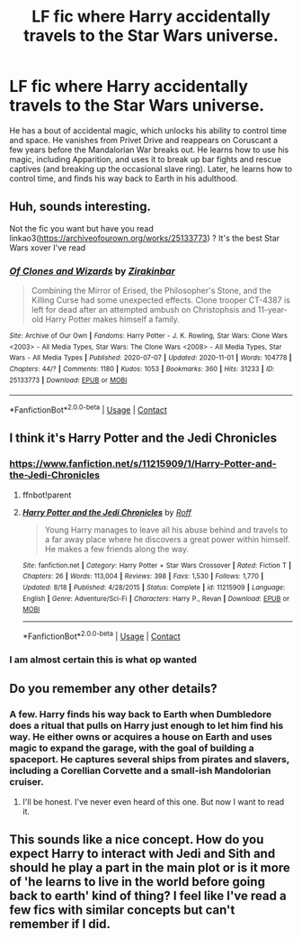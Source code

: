 #+TITLE: LF fic where Harry accidentally travels to the Star Wars universe.

* LF fic where Harry accidentally travels to the Star Wars universe.
:PROPERTIES:
:Author: KevMan18
:Score: 15
:DateUnix: 1604760626.0
:DateShort: 2020-Nov-07
:FlairText: What's That Fic?
:END:
He has a bout of accidental magic, which unlocks his ability to control time and space. He vanishes from Privet Drive and reappears on Coruscant a few years before the Mandalorian War breaks out. He learns how to use his magic, including Apparition, and uses it to break up bar fights and rescue captives (and breaking up the occasional slave ring). Later, he learns how to control time, and finds his way back to Earth in his adulthood.


** Huh, sounds interesting.

Not the fic you want but have you read linkao3([[https://archiveofourown.org/works/25133773]]) ? It's the best Star Wars xover I've read
:PROPERTIES:
:Author: LiriStorm
:Score: 6
:DateUnix: 1604776625.0
:DateShort: 2020-Nov-07
:END:

*** [[https://archiveofourown.org/works/25133773][*/Of Clones and Wizards/*]] by [[https://www.archiveofourown.org/users/Zirakinbar/pseuds/Zirakinbar][/Zirakinbar/]]

#+begin_quote
  Combining the Mirror of Erised, the Philosopher's Stone, and the Killing Curse had some unexpected effects. Clone trooper CT-4387 is left for dead after an attempted ambush on Christophsis and 11-year-old Harry Potter makes himself a family.
#+end_quote

^{/Site/:} ^{Archive} ^{of} ^{Our} ^{Own} ^{*|*} ^{/Fandoms/:} ^{Harry} ^{Potter} ^{-} ^{J.} ^{K.} ^{Rowling,} ^{Star} ^{Wars:} ^{Clone} ^{Wars} ^{<2003>} ^{-} ^{All} ^{Media} ^{Types,} ^{Star} ^{Wars:} ^{The} ^{Clone} ^{Wars} ^{<2008>} ^{-} ^{All} ^{Media} ^{Types,} ^{Star} ^{Wars} ^{-} ^{All} ^{Media} ^{Types} ^{*|*} ^{/Published/:} ^{2020-07-07} ^{*|*} ^{/Updated/:} ^{2020-11-01} ^{*|*} ^{/Words/:} ^{104778} ^{*|*} ^{/Chapters/:} ^{44/?} ^{*|*} ^{/Comments/:} ^{1180} ^{*|*} ^{/Kudos/:} ^{1053} ^{*|*} ^{/Bookmarks/:} ^{360} ^{*|*} ^{/Hits/:} ^{31233} ^{*|*} ^{/ID/:} ^{25133773} ^{*|*} ^{/Download/:} ^{[[https://archiveofourown.org/downloads/25133773/Of%20Clones%20and%20Wizards.epub?updated_at=1604275064][EPUB]]} ^{or} ^{[[https://archiveofourown.org/downloads/25133773/Of%20Clones%20and%20Wizards.mobi?updated_at=1604275064][MOBI]]}

--------------

*FanfictionBot*^{2.0.0-beta} | [[https://github.com/FanfictionBot/reddit-ffn-bot/wiki/Usage][Usage]] | [[https://www.reddit.com/message/compose?to=tusing][Contact]]
:PROPERTIES:
:Author: FanfictionBot
:Score: 5
:DateUnix: 1604776642.0
:DateShort: 2020-Nov-07
:END:


** I think it's Harry Potter and the Jedi Chronicles
:PROPERTIES:
:Author: pcrider178
:Score: 2
:DateUnix: 1604784071.0
:DateShort: 2020-Nov-08
:END:

*** [[https://www.fanfiction.net/s/11215909/1/Harry-Potter-and-the-Jedi-Chronicles]]
:PROPERTIES:
:Author: overide
:Score: 1
:DateUnix: 1604787967.0
:DateShort: 2020-Nov-08
:END:

**** ffnbot!parent
:PROPERTIES:
:Author: Erska
:Score: 3
:DateUnix: 1604791755.0
:DateShort: 2020-Nov-08
:END:


**** [[https://www.fanfiction.net/s/11215909/1/][*/Harry Potter and the Jedi Chronicles/*]] by [[https://www.fanfiction.net/u/5919948/Roff][/Roff/]]

#+begin_quote
  Young Harry manages to leave all his abuse behind and travels to a far away place where he discovers a great power within himself. He makes a few friends along the way.
#+end_quote

^{/Site/:} ^{fanfiction.net} ^{*|*} ^{/Category/:} ^{Harry} ^{Potter} ^{+} ^{Star} ^{Wars} ^{Crossover} ^{*|*} ^{/Rated/:} ^{Fiction} ^{T} ^{*|*} ^{/Chapters/:} ^{26} ^{*|*} ^{/Words/:} ^{113,004} ^{*|*} ^{/Reviews/:} ^{398} ^{*|*} ^{/Favs/:} ^{1,530} ^{*|*} ^{/Follows/:} ^{1,770} ^{*|*} ^{/Updated/:} ^{8/18} ^{*|*} ^{/Published/:} ^{4/28/2015} ^{*|*} ^{/Status/:} ^{Complete} ^{*|*} ^{/id/:} ^{11215909} ^{*|*} ^{/Language/:} ^{English} ^{*|*} ^{/Genre/:} ^{Adventure/Sci-Fi} ^{*|*} ^{/Characters/:} ^{Harry} ^{P.,} ^{Revan} ^{*|*} ^{/Download/:} ^{[[http://www.ff2ebook.com/old/ffn-bot/index.php?id=11215909&source=ff&filetype=epub][EPUB]]} ^{or} ^{[[http://www.ff2ebook.com/old/ffn-bot/index.php?id=11215909&source=ff&filetype=mobi][MOBI]]}

--------------

*FanfictionBot*^{2.0.0-beta} | [[https://github.com/FanfictionBot/reddit-ffn-bot/wiki/Usage][Usage]] | [[https://www.reddit.com/message/compose?to=tusing][Contact]]
:PROPERTIES:
:Author: FanfictionBot
:Score: 2
:DateUnix: 1604791779.0
:DateShort: 2020-Nov-08
:END:


*** I am almost certain this is what op wanted
:PROPERTIES:
:Author: anonymousdog3673
:Score: 1
:DateUnix: 1604848704.0
:DateShort: 2020-Nov-08
:END:


** Do you remember any other details?
:PROPERTIES:
:Author: justlooking4myson
:Score: 1
:DateUnix: 1604781651.0
:DateShort: 2020-Nov-08
:END:

*** A few. Harry finds his way back to Earth when Dumbledore does a ritual that pulls on Harry just enough to let him find his way. He either owns or acquires a house on Earth and uses magic to expand the garage, with the goal of building a spaceport. He captures several ships from pirates and slavers, including a Corellian Corvette and a small-ish Mandolorian cruiser.
:PROPERTIES:
:Author: KevMan18
:Score: 2
:DateUnix: 1604781987.0
:DateShort: 2020-Nov-08
:END:

**** I'll be honest. I've never even heard of this one. But now I want to read it.
:PROPERTIES:
:Author: justlooking4myson
:Score: 3
:DateUnix: 1604783183.0
:DateShort: 2020-Nov-08
:END:


** This sounds like a nice concept. How do you expect Harry to interact with Jedi and Sith and should he play a part in the main plot or is it more of 'he learns to live in the world before going back to earth' kind of thing? I feel like I've read a few fics with similar concepts but can't remember if I did.
:PROPERTIES:
:Author: HriBBhan
:Score: 1
:DateUnix: 1604863172.0
:DateShort: 2020-Nov-08
:END:
